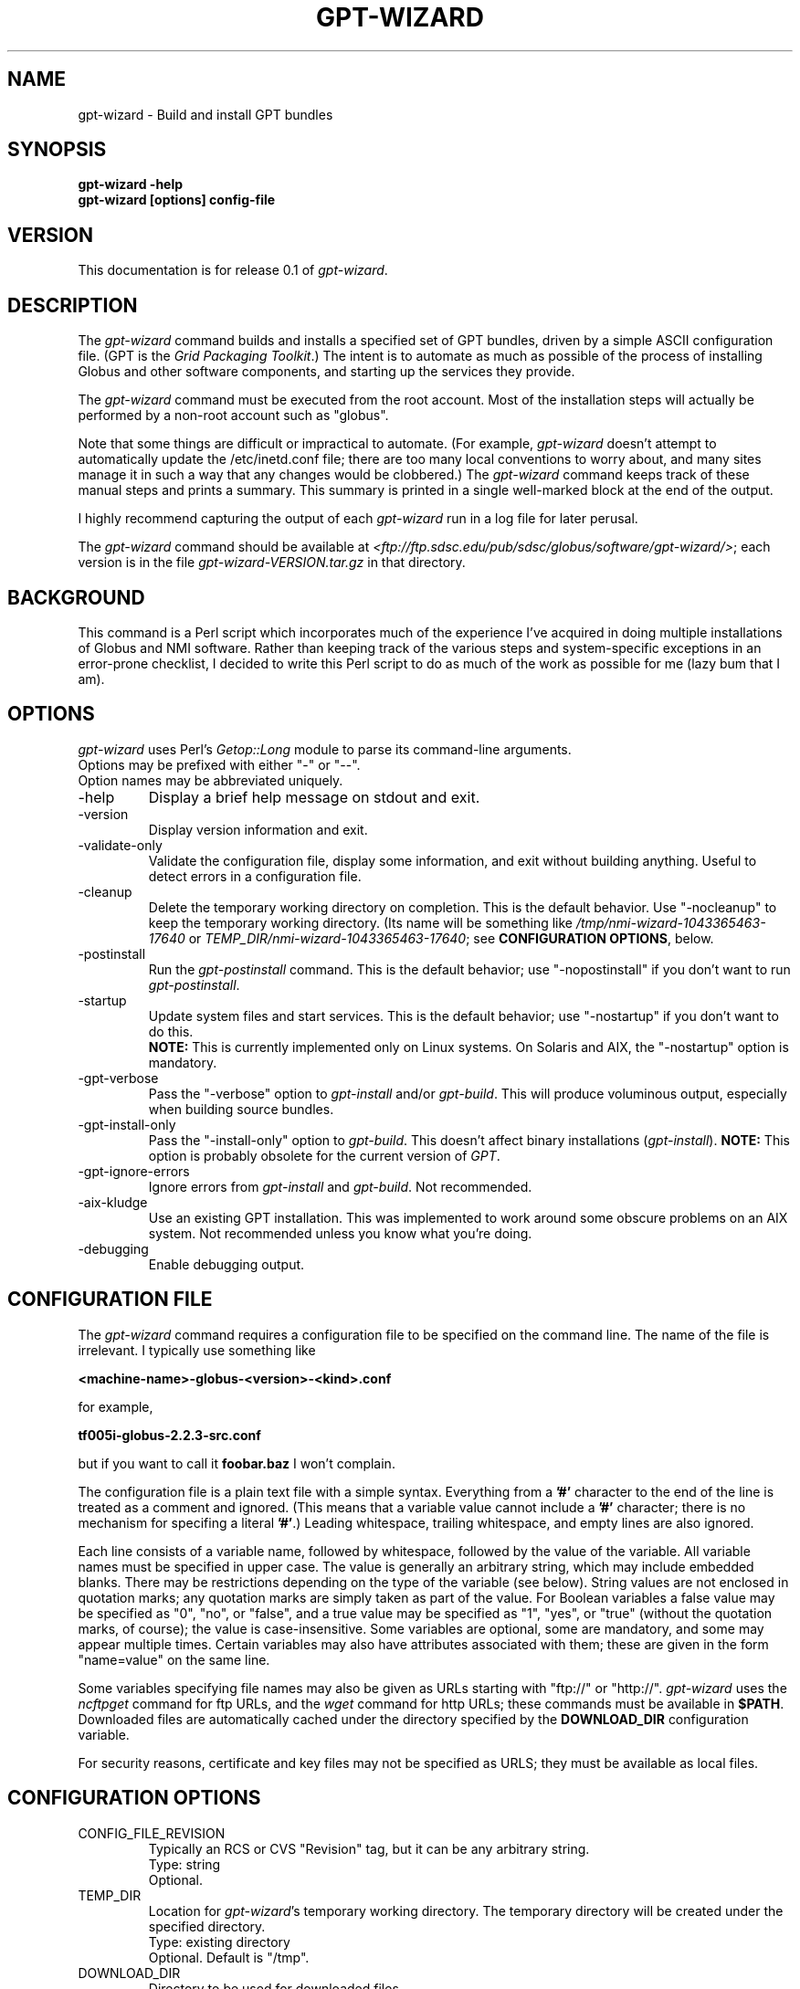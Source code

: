 .\"
.\" Man page for gpt-wizard command, by Keith Thompson, kst@sdsc.edu
.\"
.\" $Id: gpt-wizard.1,v 1.7 2003-01-27 15:54:13-08 kst Exp $
.\" $Source: /home/kst/CVS_smov/tools/gpt-wizard/gpt-wizard.1,v $
.\"
.\" @Copyright@
.\" 
.\" Copyright (c) 2003 The Regents of the University of California. All
.\" rights reserved.
.\" 
.\" Redistribution and use in source and binary forms, with or without
.\" modification, are permitted provided that the following conditions are
.\" met:
.\" 
.\" 1. Redistributions of source code must retain the above copyright
.\" notice, this list of conditions and the following disclaimer.
.\" 
.\" 2. Redistributions in binary form must reproduce the above copyright
.\" notice, this list of conditions and the following disclaimer in the
.\" documentation and/or other materials provided with the distribution.
.\" 
.\" 3. All advertising materials mentioning features or use of this
.\" software must display the following acknowledgement: This product
.\" includes software developed by the Grid and Cluster Computing Group
.\" at the San Diego Supercomputer Center and its contributors.
.\" 
.\" 4. Neither the name of the Center nor the names of its contributors
.\" may be used to endorse or promote products derived from this software
.\" without specific prior written permission.
.\" 
.\" THIS SOFTWARE IS PROVIDED BY THE REGENTS AND CONTRIBUTORS ``AS IS''
.\" AND ANY EXPRESS OR IMPLIED WARRANTIES, INCLUDING, BUT NOT LIMITED TO,
.\" THE IMPLIED WARRANTIES OF MERCHANTABILITY AND FITNESS FOR A PARTICULAR
.\" PURPOSE ARE DISCLAIMED. IN NO EVENT SHALL THE REGENTS OR CONTRIBUTORS
.\" BE LIABLE FOR ANY DIRECT, INDIRECT, INCIDENTAL, SPECIAL, EXEMPLARY, OR
.\" CONSEQUENTIAL DAMAGES (INCLUDING, BUT NOT LIMITED TO, PROCUREMENT OF
.\" SUBSTITUTE GOODS OR SERVICES; LOSS OF USE, DATA, OR PROFITS; OR
.\" BUSINESS INTERRUPTION) HOWEVER CAUSED AND ON ANY THEORY OF LIABILITY,
.\" WHETHER IN CONTRACT, STRICT LIABILITY, OR TORT (INCLUDING NEGLIGENCE
.\" OR OTHERWISE) ARISING IN ANY WAY OUT OF THE USE OF THIS SOFTWARE, EVEN
.\" IF ADVISED OF THE POSSIBILITY OF SUCH DAMAGE.
.\" 
.\" @Copyright@
.\" 
.TH GPT-WIZARD 1 2003-01-24 SDSC
.SH NAME
gpt-wizard \- Build and install GPT bundles
.SH SYNOPSIS
.B "gpt-wizard -help"
.br
.B "gpt-wizard [options] config-file"

.SH VERSION
This documentation is for release 0.1 of
.IR gpt-wizard .

.SH DESCRIPTION
The
.I gpt-wizard
command builds and installs a specified set of GPT bundles, driven by a
simple ASCII configuration file.  (GPT is the
.IR "Grid Packaging Toolkit" .)
The intent is to automate as much as possible of the process of
installing Globus and other software components, and starting up the
services they provide.

The
.I gpt-wizard
command must be executed from the root account.  Most of the
installation steps will actually be performed by a non-root account
such as "globus".

Note that some things are difficult or impractical to automate.
(For example,
.I gpt-wizard
doesn't attempt to automatically update the /etc/inetd.conf file;
there are too many local conventions to worry about, and many sites
manage it in such a way that any changes would be clobbered.)  The
.I gpt-wizard
command keeps track of these manual steps and prints a summary.
This summary is printed in a single well-marked block at the end of
the output.

I highly recommend capturing the output of each
.I gpt-wizard
run in a log file for later perusal.

The
.I gpt-wizard
command should be available at
.IR <ftp://ftp.sdsc.edu/pub/sdsc/globus/software/gpt-wizard/> ;
each version is in the file
.I gpt-wizard-VERSION.tar.gz
in that directory.

.SH BACKGROUND
This command is a Perl script which incorporates much of the
experience I've acquired in doing multiple installations of Globus
and NMI software.  Rather than keeping track of the various steps and
system-specific exceptions in an error-prone checklist, I decided to
write this Perl script to do as much of the work as possible for me
(lazy bum that I am).

.SH OPTIONS
.I gpt-wizard
uses Perl's
.I Getop::Long
module to parse its command-line arguments.
.br
Options may be prefixed with either "-" or "--".
.br
Option names may be abbreviated uniquely.

.IP -help
Display a brief help message on stdout and exit.

.IP -version
Display version information and exit.

.IP -validate-only
Validate the configuration file, display some information, and exit without
building anything.  Useful to detect errors in a configuration file.

.IP -cleanup
Delete the temporary working directory on completion.
This is the default behavior.  Use "-nocleanup" to keep the
temporary working directory.  (Its name will be something like
.I /tmp/nmi-wizard-1043365463-17640
or
.IR TEMP_DIR/nmi-wizard-1043365463-17640 ;
see
.BR "CONFIGURATION OPTIONS" ,
below.

.IP -postinstall
Run the
.I gpt-postinstall
command.  This is the default behavior; use "-nopostinstall" if
you don't want to run
.IR gpt-postinstall .

.IP -startup
Update system files and start services.  This is the default behavior;
use "-nostartup" if you don't want to do this.
.br
.B NOTE:
This is currently implemented only on Linux systems.  On Solaris and AIX,
the "-nostartup" option is mandatory.

.IP -gpt-verbose
Pass the "-verbose" option to
.I gpt-install
and/or
.IR gpt-build .
This will produce voluminous output, especially when building source
bundles.

.IP -gpt-install-only
Pass the "-install-only" option to
.IR gpt-build .
This doesn't affect binary installations
.RI ( gpt-install ).
.B NOTE:
This option is probably obsolete for the current version of
.IR GPT .

.IP -gpt-ignore-errors
Ignore errors from
.I gpt-install
and
.IR gpt-build .
Not recommended.

.IP -aix-kludge
Use an existing GPT installation.  This was implemented to work around
some obscure problems on an AIX system.  Not recommended unless you know
what you're doing.

.IP -debugging
Enable debugging output.

.SH CONFIGURATION FILE
The
.I gpt-wizard
command requires a configuration file to be specified on the
command line.  The name of the file is irrelevant.  I typically use
something like

.B <machine-name>-globus-<version>-<kind>.conf

for example,

.B tf005i-globus-2.2.3-src.conf

but if you want to call it
.B foobar.baz
I won't complain.

The configuration file is a plain text file with a simple syntax.
Everything from a
.B '#'
character to the end of the line is treated as a comment and ignored.
(This means that a variable value cannot include a
.B '#'
character; there is no mechanism for specifing a literal
.BR '#' .)
Leading whitespace, trailing whitespace, and empty lines are also
ignored.

Each line consists of a variable name, followed by whitespace, followed
by the value of the variable.  All variable names must be specified
in upper case.  The value is generally an arbitrary string, which
may include embedded blanks.  There may be restrictions depending on
the type of the variable (see below).  String values are not enclosed
in quotation marks; any quotation marks are simply taken as part of
the value.  For Boolean variables a false value  may be specified
as "0", "no", or "false", and a true value may be specified as "1",
"yes", or "true" (without the quotation marks, of course); the value
is case-insensitive.  Some variables are optional, some are mandatory,
and some may appear multiple times.  Certain variables may also
have attributes associated with them; these are given in the form
"name=value" on the same line.

Some variables specifying file names may also be given as URLs starting
with "ftp://" or "http://".
.I gpt-wizard
uses the
.I ncftpget
command for ftp URLs, and the
.I wget
command for http URLs; these commands must be available in
.BR $PATH .
Downloaded files are automatically cached under the directory specified
by the
.B DOWNLOAD_DIR
configuration variable.

For security reasons, certificate and key files may not be specified
as URLS; they must be available as local files.

.SH CONFIGURATION OPTIONS

.IP CONFIG_FILE_REVISION
Typically an RCS or CVS "Revision" tag, but it can be any arbitrary string.
.br
Type: string
.br
Optional.

.IP TEMP_DIR
Location for
.IR gpt-wizard 's
temporary working directory.  The temporary directory will be created
under the specified directory.
.br
Type: existing directory
.br
Optional.  Default is "/tmp".

.IP DOWNLOAD_DIR
Directory to be used for downloaded files.
.br
Type: existing directory
.br
Required if any files are specified as URLs; otherwise optional.
If any files are specified as URLs, they will be downloaded into
subdirectories of this directory.  For any files that have already
been downloaded, the local copy will be used.

.IP PATH
The value for the
.B $PATH
environment variable.
Mandatory.

.IP ENV
An environment variable setting, of the form "VAR" or "VAR=value".
If no value is specified, the variable is set to the empty string.
.br
Type: string
.br
Optional.  May occur multiple times.

.IP INSTALLER_USER
The name of the Unix account to use for the installation.
.br
Type: string (must be a valid user name)
.br
Optional.  Default is "globus".

.IP INSTALLER_GROUP
The name of the Unix group to use for the installation.
.br
Type: string (must be a valid group name)
.br
Optional.  Default is "globus".

.IP USE_SDSC_SU
Use the non-standard "su" command in use at SDSC.  Probably not useful
for sites other than SDSC.
.br
Type: boolean
.br
Optional.  Default is 0.

.IP UMASK
Specify an octal umask for the installation.  The default value is almost
always best.
.br
Type: string (must be a valid octal number)
.br
Optional.  Default is 022.

.IP GPT_TARBALL
The location of the source tarball
.RI ( *.tar.gz )
file for GPT.  Binary and RPM distributions are not yet supported.
.br
Type: file name or URL
.br
Mandatory.

.IP BUNDLE
A GPT bundle or package.  It may be a source, binary, or rpm bundle.
Multiple bundles may be specified.
.br
Attributes:
.br
        kind=binary
.I or
kind=source
.I or
kind=rpm
.br
        flavor=<flavor>
.br
        option=<option>
.br
If a kind is not specified,
.I gpt-wizard
attempts to guess based on the file name.
.br
Multiple flavors may be specified, separated by commas, e.g.,
"flavor=gcc32dbg,gcc32".
.br
Options are passed to gpt-install or gpt-build.
.br
Type: file name or URL
.br
Mandatory.  Multiple bundles may be specified.

.IP UPDATE
A GPT update package.  This is normally a source package.
.br
The same attributes may be specified as for bundles.
.br
Type: file name or URL
.br
Optional.  Multiple update packages may be specified.

.IP PRE_POSTINSTALL
An ugly kludge to specify a command to be executed before running
gpt-postinstall.  So far, I have only used this on AIX to run
mds-aix-relink.sh, which works around some AIX-specific libtool
problems.  Any occurrence of the string "BUILD_DIR" is replaced with
the name of the temporary build directory.
.br
Not recommended unless you know what you're doing.
.br
Type: string (must be a valid command).
.br
Optional.

.IP GPT_LOCATION
The location in which to install the GPT, the Grid Packaging Toolkit.
If this is not specified, use the same directory as
.BR GLOBUS_LOCATION .
.br
Type: new directory (must be empty if it already exists).
.br
Optional.

.IP GLOBUS_LOCATION
The location in which to install the Globus toolkit and other components.
.br
Type: new directory (must be empty if it already exists).
.br
Mandatory.

.IP GLOBUS_VAR_DIRECTORY
A local directory in which to install the "var" directory.
If
.B GLOBUS_LOCATION
is on an NFS-mounted file system, the gatekeeper
(which runs as root) will often not be able to write to its log file,
.IR $GLOBUS_LOCATION/var/globus-gatekeeper.log .
If
.B GLOBUS_VAR_DIRECTORY
is specified (normally on a local filesystem),
.I $GLOBUS_LOCATION/var
will be created as a symbolic link to it.
.br
Type: new directory (must be empty if it already exists).
.br
Optional.

.IP GLOBUS_HOSTNAME
Set the environment variable
.I $GLOBUS_HOSTNAME
to the specified value.
If the system host name (the value printed by the
.BR hostname (1)
command) doesn't match the primary name by which the system is known on
the network (via a reverse DNS lookup),
.B GLOBUS_HOSTNAME
should be set
to the network name.
.br
This option is equivalent to
.br
.B "ENV GLOBUS_HOSTNAME=..."
.br
Type: string
.br
Optional.

.IP GRID_MAPFILE
The name of a file to be copied to
.IR /etc/grid-security/grid-mapfile .
This is a text file mapping Globus certificate subject names to Unix
account names.  See the Globus documentation for more information.
.br
Type: file name or URL
.br
Optional.

.IP HOST_CERT
The name of a file containing the Globus host certificate,
also known as the gatekeeper certificate.  It will be copied to
.IR /etc/grid-security/hostcert.pem .
.br
Type: file name
.br
Optional.

.IP HOST_KEY
The name of a file containing the Globus host private key, also known as
the gatekeeper key.  It will be copied to
.IR /etc/grid-security/hostkey.pem .
.br
Type: file name
.br
Optional.

.IP LDAP_CERT
The name of a file containing the Globus LDAP certificate, to be used
for non-anonymous MDS queries (see the
.I grid-info-search
command).
It will be be
copied to
.IR /etc/grid-security/ldap/ldapcert.pem .
.br
Type: file name
.br
Optional.

.IP LDAP_KEY
The name of a file containing the Globus LDAP private key, to be used
for non-anonymous MDS queries (see the
.I grid-info-search
command).  It will be be copied to
.IR /etc/grid-security/ldap/ldapkey.pem .
.br
Type: file name
.br
Optional.

.IP BATCH_SYSTEM
For Globus 2.X releases prior to 2.2, this specifies a batch system
to be used.  Allowed values are
.IR condor ,
.IR easymcs ,
.IR fork ,
.IR glunix ,
.IR grd ,
.IR loadleveler ,
.IR lsf ,
.IR nqe ,
.IR nswc ,
.IR pbs , 
.IR pexec ,
and
.IR prun . 
Starting with Globus 2.2, batch systems are configured by installing an
additional package, making this option obsolete.
.br
Type: string
.br
Optional.

.IP CA_CERT_TARBALL
The name of a tarball file
.RI ( *.tar.gz )
containing certificates
and signing policies for one or more certificate authorities.
The certificate
.RI ( *.0 )
and policy
.RI ( *.signing_policy )
files
should be at the top level of the tarball.  By default,
only the Globus CA is recognized.  One possible value is
.I "ftp://ftp.sdsc.edu/pub/sdsc/globus/CA/certificates.tar.gz"
(but be sure to read the enclosed
.I README
file before deciding to use it).
.br
Type: file name or URL
.br
Optional.

.SH SECURITY
Much of the Globus Toolkit is concerned with security.  This doesn't
necessarily mean that using Globus makes your system secure; in fact,
there are a number of things you can do wrong that can make your
system or your account less secure.

Globus certificates, such as hostcert.pem, ldapcert.pem, and
usercert.pem, may be made publicly visible without any danger.
The corresponding private key files, however, must be kept secret.
If any of these files are revealed, a malicious user could possibly
masquerade as your system or as you.

The file
.I /etc/grid-security/grid-mapfile
specifies the mapping of Globus subject names to user names.  This file
can be publicly visible, but must be modifiable
.B only
by trusted users.

This section does not purport to be a complete summary of Globus
security issues.  It may not even be entirely correct.

The
.I gpt-wizard
command attempts to install files with the correct ownership and
permissions, but does not otherwise deal directly with security issues.
If you think you've found a security-related problem in
.IR gpt-wizard ,
please let me know as soon as possible by e-mail to
.BR kst@sdsc.edu .

.SH REFERENCES
.IP GPT
GPT is the Grid Packaging Toolkit, developed at NCSA.  It is the
method used to install Globus for releases 2.0 and later.

.IP "Globus Project"
The Globus Project develops the Globus Toolkit.  If you've read this far,
you probably already know what that is.
.br
See
.IR <http://www.globus.org> .

.IP NMI
NMI, or NSF Middleware Infrastructure, is a project sponsored by the
National Science Foundation.  The project packages and distributes Globus
and other grid-related software components.
.br
See
.IR <http://www.nsf-middleware.org> .

.IP SDSC
The San Diego Supercomputer Center,
.IR <http://www.sdsc.edu> .
The author of
.I gpt-wizard
works there.

.IP NCSA
The National Center for Supercomputing Applications,
.IR <http://www.ncsa.uiuc.edu> .
GPT, the Grid Packaging Toolkit, was developed there.

.SH EXIT STATUS
The
.I gpt-wizard
command returns an exit status of zero if it succeeds, non-zero if
it fails.

.SH BUGS
The "TO DO" section in the
.I gpt-wizard
script itself includes a number of ideas for features that I intend
to implement.  There are undoubtedly many other good ideas that I
haven't thought of yet, and bugs that I haven't yet found.

This documentation would probably benefit from some outside review.
If anything here is unclear, it's probably the author's fault, not
the reader's fault.

Please send any bug reports or suggestions to the author by e-mail.

.SH AUTHOR
Keith Thompson, San Diego Supercomputer Center, kst@sdsc.edu
